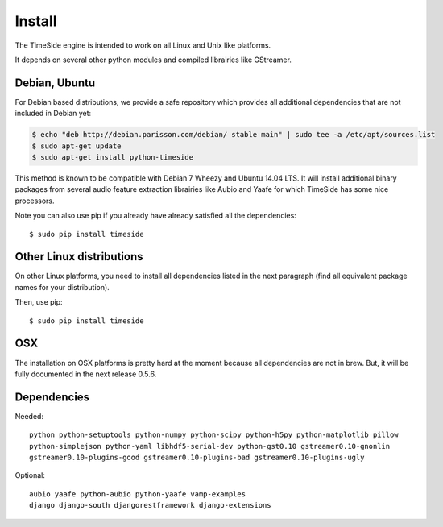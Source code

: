 Install
=======

The TimeSide engine is intended to work on all Linux and Unix like platforms.

It depends on several other python modules and compiled librairies like GStreamer. 

Debian, Ubuntu
++++++++++++++

For Debian based distributions, we provide a safe repository which provides all additional dependencies that are not included in Debian yet:

.. code-block:: bash

 $ echo "deb http://debian.parisson.com/debian/ stable main" | sudo tee -a /etc/apt/sources.list
 $ sudo apt-get update
 $ sudo apt-get install python-timeside

This method is known to be compatible with Debian 7 Wheezy and Ubuntu 14.04 LTS. It will install additional binary packages from several audio feature extraction librairies like Aubio and Yaafe for which TimeSide has some nice processors.

Note you can also use pip if you already have already satisfied all the dependencies::

 $ sudo pip install timeside

Other Linux distributions
+++++++++++++++++++++++++

On other Linux platforms, you need to install all dependencies listed in the next paragraph (find all equivalent package names for your distribution). 

Then, use pip::
 
 $ sudo pip install timeside

OSX
++++

The installation on OSX platforms is pretty hard at the moment because all dependencies are not in brew. But, it will be fully documented in the next release 0.5.6.

Dependencies
++++++++++++

Needed::

 python python-setuptools python-numpy python-scipy python-h5py python-matplotlib pillow 
 python-simplejson python-yaml libhdf5-serial-dev python-gst0.10 gstreamer0.10-gnonlin 
 gstreamer0.10-plugins-good gstreamer0.10-plugins-bad gstreamer0.10-plugins-ugly 

Optional::

 aubio yaafe python-aubio python-yaafe vamp-examples
 django django-south djangorestframework django-extensions
